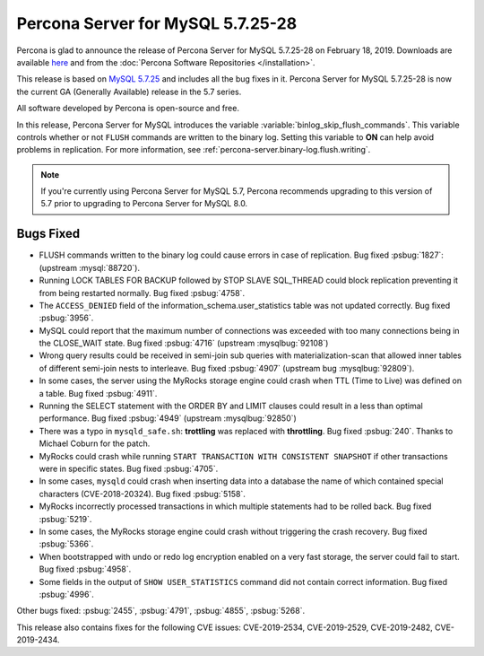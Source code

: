 .. rn:: 5.7.25-28

================================================================================
Percona Server for MySQL 5.7.25-28
================================================================================

Percona is glad to announce the release of Percona Server for MySQL 5.7.25-28 on
February 18, 2019. Downloads are available `here
<http://www.percona.com/downloads/Percona-Server-5.7/Percona-Server-5.7.25-28/>`_
and from the :doc:`Percona Software Repositories </installation>`.
	
This release is based on `MySQL 5.7.25
<http://dev.mysql.com/doc/relnotes/mysql/5.7/en/news-5-7-25.html>`_ and includes
all the bug fixes in it. Percona Server for MySQL 5.7.25-28 is now the current GA
(Generally Available) release in the 5.7 series.
	
All software developed by Percona is open-source and free.

In this release, Percona Server for MySQL introduces the variable
:variable:`binlog_skip_flush_commands`. This variable controls whether
or not ``FLUSH`` commands are written to the binary log. Setting this
variable to **ON** can help avoid problems in replication. For more
information, see :ref:`percona-server.binary-log.flush.writing`.

.. note:: 

   If you're currently using Percona Server for MySQL 5.7, Percona recommends upgrading
   to this version of 5.7 prior to upgrading to Percona Server for MySQL 8.0.

Bugs Fixed
================================================================================

- FLUSH commands written to the binary log could cause errors in case
  of replication. Bug fixed :psbug:`1827`: (upstream :mysql:`88720`).
- Running LOCK TABLES FOR BACKUP followed by STOP SLAVE SQL_THREAD
  could block replication preventing it from being restarted
  normally. Bug fixed :psbug:`4758`.
- The ``ACCESS_DENIED`` field of the
  information_schema.user_statistics table was not updated
  correctly. Bug fixed :psbug:`3956`.
- MySQL could report that the maximum number of connections was
  exceeded with too many connections being in the CLOSE_WAIT state. Bug
  fixed :psbug:`4716` (upstream :mysqlbug:`92108`)
- Wrong query results could be received in semi-join sub queries with
  materialization-scan that allowed inner tables of different
  semi-join nests to interleave. Bug fixed :psbug:`4907` (upstream bug
  :mysqlbug:`92809`).
- In some cases, the server using the MyRocks storage engine could crash
  when TTL (Time to Live) was defined on a table. Bug fixed :psbug:`4911`.
- Running the SELECT statement with the ORDER BY and
  LIMIT clauses could result in a less than optimal performance. Bug
  fixed :psbug:`4949` (upstream :mysqlbug:`92850`)
- There was a typo in ``mysqld_safe.sh``: **trottling** was replaced
  with **throttling**. Bug fixed :psbug:`240`. Thanks to Michael
  Coburn for the patch.
- MyRocks could crash while running ``START TRANSACTION WITH
  CONSISTENT SNAPSHOT`` if other transactions were in specific
  states. Bug fixed :psbug:`4705`.
- In some cases, ``mysqld`` could crash when inserting data into a
  database the name of which contained special characters (CVE-2018-20324). Bug fixed
  :psbug:`5158`.
- MyRocks incorrectly processed transactions in which multiple
  statements had to be rolled back.  Bug fixed :psbug:`5219`.
- In some cases, the MyRocks storage engine could crash without triggering the
  crash recovery. Bug fixed :psbug:`5366`.
- When bootstrapped with undo or redo log encryption enabled on a very fast
  storage, the server could fail to start. Bug fixed :psbug:`4958`.
- Some fields in the output of ``SHOW USER_STATISTICS`` command did
  not contain correct information. Bug fixed :psbug:`4996`.

Other bugs fixed:
:psbug:`2455`,
:psbug:`4791`, 
:psbug:`4855`,
:psbug:`5268`.

This release also contains fixes for the following CVE issues:
CVE-2019-2534,
CVE-2019-2529,
CVE-2019-2482,
CVE-2019-2434.

.. February 18, 2019 replace:: February 18, 2019
.. 5.7.25-28 replace:: 5.7.25-28
